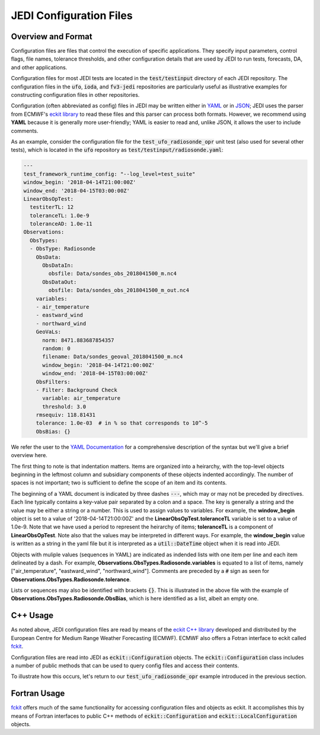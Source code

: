 JEDI Configuration Files
========================

Overview and Format
---------------------

Configuration files are files that control the execution of specific applications.  They specify input parameters, control flags, file names, tolerance thresholds, and other configuration details that are used by JEDI to run tests, forecasts, DA, and other applications.

Configuration files for most JEDI tests are located in the :code:`test/testinput` directory of each JEDI repository.  The configuration files in the :code:`ufo`, :code:`ioda`, and :code:`fv3-jedi` repositories are particularly useful as illustrative examples for constructing configuration files in other repositories.

Configuration (often abbreviated as config) files in JEDI may be written either in `YAML <https://yaml.org>`_ or in `JSON <https://www.json.org>`_;  JEDI uses the parser from ECMWF's `eckit library <https://github.com/ecmwf/eckit>`_ to read these files and this parser can process both formats.  However, we recommend using **YAML** because it is generally more user-friendly; YAML is easier to read and, unlike JSON, it allows the user to include comments.

As an example, consider the configuration file for the :code:`test_ufo_radiosonde_opr` unit test (also used for several other tests), which is located in the :code:`ufo` repository as :code:`test/testinput/radiosonde.yaml`:

.. code:: yaml

    ---
    test_framework_runtime_config: "--log_level=test_suite"
    window_begin: '2018-04-14T21:00:00Z'
    window_end: '2018-04-15T03:00:00Z'
    LinearObsOpTest:
      testiterTL: 12
      toleranceTL: 1.0e-9
      toleranceAD: 1.0e-11
    Observations:
      ObsTypes:
      - ObsType: Radiosonde
        ObsData:
          ObsDataIn:
            obsfile: Data/sondes_obs_2018041500_m.nc4
          ObsDataOut:
            obsfile: Data/sondes_obs_2018041500_m_out.nc4
        variables:
        - air_temperature
        - eastward_wind
        - northward_wind
        GeoVaLs:
          norm: 8471.883687854357
          random: 0
          filename: Data/sondes_geoval_2018041500_m.nc4
          window_begin: '2018-04-14T21:00:00Z'
          window_end: '2018-04-15T03:00:00Z'
        ObsFilters:
        - Filter: Background Check
          variable: air_temperature
          threshold: 3.0
        rmsequiv: 118.81431
        tolerance: 1.0e-03  # in % so that corresponds to 10^-5
        ObsBias: {}

We refer the user to the `YAML Documentation <https://yaml.org/spec/1.2/spec.html>`_ for a comprehensive description of the syntax but we'll give a brief overview here.

The first thing to note is that indentation matters.  Items are organized into a heirarchy, with the top-level objects beginning in the leftmost column and subsidiary components of these objects indented accordingly.  The number of spaces is not important; two is sufficient to define the scope of an item and its contents.

The beginning of a YAML document is indicated by three dashes :code:`---`, which may or may not be preceded by directives.  Each line typically contains a key-value pair separated by a colon and a space.  The key is generally a string and the value may be either a string or a number.  This is used to assign values to variables.  For example, the **window_begin** object is set to a value of '2018-04-14T21:00:00Z' and the **LinearObsOpTest.toleranceTL** variable is set to a value of 1.0e-9.  Note that we have used a period to represent the heirarchy of items; **toleranceTL** is a component of **LinearObsOpTest**.  Note also that the values may be interpreted in different ways.  For example, the **window_begin** value is written as a string in the yaml file but it is interpreted as a :code:`util::DateTime` object when it is read into JEDI.

Objects with muliple values (sequences in YAML) are indicated as indended lists with one item per line and each item delineated by a dash.  For example, **Observations.ObsTypes.Radiosonde.variables** is equated to a list of items, namely ["air_temperature", "eastward_wind", "northward_wind"].  Comments are preceded by a :code:`#` sign as seen for **Observations.ObsTypes.Radiosonde.tolerance**.

Lists or sequences may also be identified with brackets :code:`{}`.  This is illustrated in the above file with the example of **Observations.ObsTypes.Radiosonde.ObsBias**, which is here identified as a list, albeit an empty one.

C++ Usage
-----------

As noted above, JEDI configuration files are read by means of the `eckit C++ library <https://github.com/ecmwf/eckit>`_ developed and distributed by the European Centre for Medium Range Weather Forecasting (ECMWF).  ECMWF also offers a Fotran interface to eckit called `fckit <https://github.com/ecmwf/fckit>`_.

Configuration files are read into JEDI as :code:`eckit::Configuration` objects.  The :code:`eckit::Configuration` class includes a number of public methods that can be used to query config files and access their contents.

To illustrate how this occurs, let's return to our :code:`test_ufo_radiosonde_opr` example introduced in the previous section.

Fortran Usage
---------------

`fckit <https://github.com/ecmwf/fckit>`_ offers much of the same functionality for accessing configuration files and objects as eckit.  It accomplishes this by means of Fortran interfaces to public C++ methods of :code:`eckit::Configuration` and :code:`eckit::LocalConfiguration` objects.

